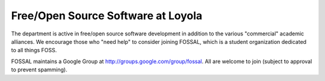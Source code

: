 Free/Open Source Software at Loyola
===================================


The department is active in free/open source software development in addition to the various "commercial" academic alliances. We encourage those who "need help" to consider joining FOSSAL, which is a student organization dedicated to all things FOSS.

FOSSAL  maintains a Google Group at http://groups.google.com/group/fossal. All are welcome to join (subject to approval to prevent spamming). 

